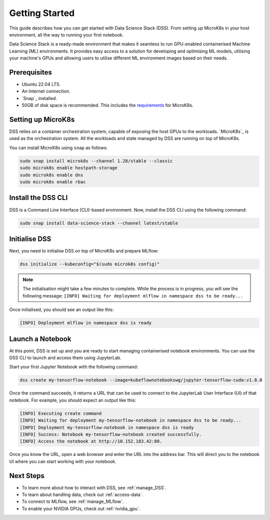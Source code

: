 .. _tutorial:

Getting Started
===============

This guide describes how you can get started with Data Science Stack (DSS). 
From setting up MicroK8s in your host environment, all the way to running your first notebook.

Data Science Stack is a ready-made environment that makes it seamless to run GPU-enabled containerised Machine Learning (ML) environments. 
It provides easy access to a solution for developing and optimising ML models, utilising your machine's GPUs and allowing users to utilise different ML environment images based on their needs.

Prerequisites
-------------

* Ubuntu 22.04 LTS.
* An Internet connection.
* `Snap`_ installed.
* 50GB of disk space is recommended. This includes the `requirements <https://microk8s.io/docs/getting-started>`_ for MicroK8s.

.. _set_microk8s:

Setting up MicroK8s
-------------------

DSS relies on a container orchestration system, capable of exposing the host GPUs to the workloads. 
`MicroK8s`_ is used as the orchestration system.
All the workloads and state managed by DSS are running on top of MicroK8s.

You can install MicroK8s using ``snap`` as follows:

.. code-block:: bash

   sudo snap install microk8s --channel 1.28/stable --classic
   sudo microk8s enable hostpath-storage
   sudo microk8s enable dns
   sudo microk8s enable rbac

.. _install_DSS_CLI:

Install the DSS CLI
-------------------

DSS is a Command Line Interface (CLI)-based environment.
Now, install the DSS CLI using the following command:

.. code-block:: bash

   sudo snap install data-science-stack --channel latest/stable

.. _initialise_DSS:

Initialise DSS
--------------

Next, you need to initialise DSS on top of MicroK8s and prepare MLflow:

.. code-block:: bash

   dss initialize --kubeconfig="$(sudo microk8s config)"

.. note::

   The initialisation might take a few minutes to complete.
   While the process is in progress, you will see the following message:
   ``[INFO] Waiting for deployment mlflow in namespace dss to be ready...``

Once initialised, you should see an output like this:

.. code-block:: none

   [INFO] Deployment mlflow in namespace dss is ready
   
Launch a Notebook
-----------------

At this point, DSS is set up and you are ready to start managing containerised notebook environments. 
You can use the DSS CLI to launch and access them using JupyterLab.

Start your first Jupyter Notebook with the following command:

.. code-block:: bash

   dss create my-tensorflow-notebook --image=kubeflownotebookswg/jupyter-tensorflow-cuda:v1.8.0

Once the command succeeds, it returns a URL that can be used to connect to the JupyterLab User Interface (UI) of that notebook.
For example, you should expect an output like this:

.. code-block:: none

   [INFO] Executing create command
   [INFO] Waiting for deployment my-tensorflow-notebook in namespace dss to be ready...
   [INFO] Deployment my-tensorflow-notebook in namespace dss is ready
   [INFO] Success: Notebook my-tensorflow-notebook created successfully.
   [INFO] Access the notebook at http://10.152.183.42:80.

Once you know the URL, open a web browser and enter the URL into the address bar. 
This will direct you to the notebook UI where you can start working with your notebook.

Next Steps
----------
* To learn more about how to interact with DSS, see :ref:`manage_DSS`.
* To learn about handling data, check out :ref:`access-data`.
* To connect to MLflow, see :ref:`manage_MLflow`.
* To enable your NVIDIA GPUs, check out :ref:`nvidia_gpu`.
